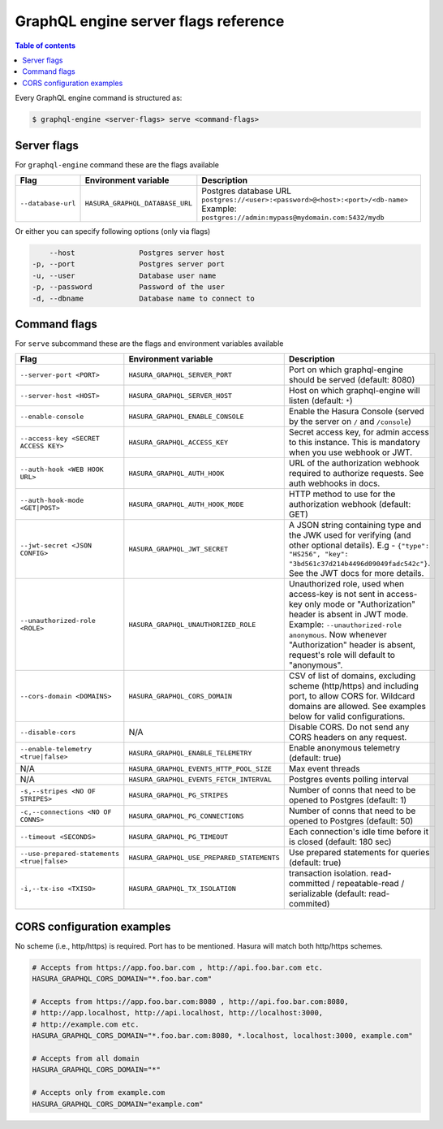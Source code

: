 GraphQL engine server flags reference
=====================================

.. contents:: Table of contents
  :backlinks: none
  :depth: 1
  :local:

Every GraphQL engine command is structured as:

.. code-block:: bash

   $ graphql-engine <server-flags> serve <command-flags>

Server flags
^^^^^^^^^^^^

For ``graphql-engine`` command these are the flags available


.. list-table::
   :header-rows: 1
   :widths: 10 10 50

   * - Flag
     - Environment variable
     - Description

   * - ``--database-url``
     - ``HASURA_GRAPHQL_DATABASE_URL``
     - Postgres database URL
       ``postgres://<user>:<password>@<host>:<port>/<db-name>``
       Example: ``postgres://admin:mypass@mydomain.com:5432/mydb``

Or either you can specify following options (only via flags)

.. code-block:: none

      --host               Postgres server host
  -p, --port               Postgres server port
  -u, --user               Database user name
  -p, --password           Password of the user
  -d, --dbname             Database name to connect to


Command flags
^^^^^^^^^^^^^

For ``serve`` subcommand these are the flags and environment variables available

.. list-table::
   :header-rows: 1
   :widths: 10 20 40

   * - Flag
     - Environment variable
     - Description

   * - ``--server-port <PORT>``
     - ``HASURA_GRAPHQL_SERVER_PORT``
     - Port on which graphql-engine should be served (default: 8080)

   * - ``--server-host <HOST>``
     - ``HASURA_GRAPHQL_SERVER_HOST``
     - Host on which graphql-engine will listen (default: ``*``)

   * - ``--enable-console``
     - ``HASURA_GRAPHQL_ENABLE_CONSOLE``
     - Enable the Hasura Console (served by the server on ``/`` and ``/console``)

   * - ``--access-key <SECRET ACCESS KEY>``
     - ``HASURA_GRAPHQL_ACCESS_KEY``
     - Secret access key, for admin access to this instance. This is mandatory
       when you use webhook or JWT.

   * - ``--auth-hook <WEB HOOK URL>``
     - ``HASURA_GRAPHQL_AUTH_HOOK``
     - URL of the authorization webhook required to authorize requests. See auth
       webhooks in docs.

   * - ``--auth-hook-mode <GET|POST>``
     - ``HASURA_GRAPHQL_AUTH_HOOK_MODE``
     - HTTP method to use for the authorization webhook (default: GET)

   * - ``--jwt-secret <JSON CONFIG>``
     - ``HASURA_GRAPHQL_JWT_SECRET``
     - A JSON string containing type and the JWK used for verifying (and other
       optional details). E.g - ``{"type": "HS256", "key":
       "3bd561c37d214b4496d09049fadc542c"}``. See the JWT docs for more details.

   * - ``--unauthorized-role <ROLE>``
     - ``HASURA_GRAPHQL_UNAUTHORIZED_ROLE``
     - Unauthorized role, used when access-key is not sent in access-key only
       mode or "Authorization" header is absent in JWT mode. Example:
       ``--unauthorized-role anonymous``. Now whenever "Authorization" header is
       absent, request's role will default to "anonymous".

   * - ``--cors-domain <DOMAINS>``
     - ``HASURA_GRAPHQL_CORS_DOMAIN``
     - CSV of list of domains, excluding scheme (http/https) and including port,
       to allow CORS for. Wildcard domains are allowed. See examples below for
       valid configurations.

   * - ``--disable-cors``
     - N/A
     - Disable CORS. Do not send any CORS headers on any request.

   * - ``--enable-telemetry <true|false>``
     - ``HASURA_GRAPHQL_ENABLE_TELEMETRY``
     - Enable anonymous telemetry (default: true)

   * - N/A
     - ``HASURA_GRAPHQL_EVENTS_HTTP_POOL_SIZE``
     - Max event threads

   * - N/A
     - ``HASURA_GRAPHQL_EVENTS_FETCH_INTERVAL``
     - Postgres events polling interval

   * - ``-s,--stripes <NO OF STRIPES>``
     - ``HASURA_GRAPHQL_PG_STRIPES``
     - Number of conns that need to be opened to Postgres (default: 1)

   * - ``-c,--connections <NO OF CONNS>``
     - ``HASURA_GRAPHQL_PG_CONNECTIONS``
     - Number of conns that need to be opened to Postgres (default: 50)

   * - ``--timeout <SECONDS>``
     - ``HASURA_GRAPHQL_PG_TIMEOUT``
     - Each connection's idle time before it is closed (default: 180 sec)

   * - ``--use-prepared-statements <true|false>``
     - ``HASURA_GRAPHQL_USE_PREPARED_STATEMENTS``
     - Use prepared statements for queries (default: true)

   * - ``-i,--tx-iso <TXISO>``
     - ``HASURA_GRAPHQL_TX_ISOLATION``
     - transaction isolation. read-committed / repeatable-read / serializable (default: read-commited)


CORS configuration examples
^^^^^^^^^^^^^^^^^^^^^^^^^^^

No scheme (i.e., http/https) is required. Port has to be mentioned. Hasura will
match both http/https schemes.

.. code-block:: bash

    # Accepts from https://app.foo.bar.com , http://api.foo.bar.com etc.
    HASURA_GRAPHQL_CORS_DOMAIN="*.foo.bar.com"

    # Accepts from https://app.foo.bar.com:8080 , http://api.foo.bar.com:8080,
    # http://app.localhost, http://api.localhost, http://localhost:3000,
    # http://example.com etc.
    HASURA_GRAPHQL_CORS_DOMAIN="*.foo.bar.com:8080, *.localhost, localhost:3000, example.com"

    # Accepts from all domain
    HASURA_GRAPHQL_CORS_DOMAIN="*"

    # Accepts only from example.com
    HASURA_GRAPHQL_CORS_DOMAIN="example.com"


..
    For ``serve`` subcommand these are the flags available

    .. code-block:: none

          --server-port        Port on which graphql-engine should be served (default: 8080)
          --access-key         Secret access key, required to access this instance.
                                If specified client needs to send 'X-Hasura-Access-Key'
                                header
          --cors-domain        The domain, including sheme and port, to allow CORS for
          --disable-cors       Disable CORS handling
          --auth-hook          The authentication webhook, required to authenticate
                                incoming request
          --jwt-secret         The JSON containing type and the JWK used for
                                verifying. e.g: `{"type": "HS256", "key":
                              "<your-hmac-shared-secret>"}`,`{"type": "RS256",
                              "key": "<your-PEM-RSA-public-key>"}
      -s, --stripes            Number of stripes
      -c, --connections        Number of connections that need to be opened to Postgres
          --timeout            Each connection's idle time before it is closed
      -i, --tx-iso             Transaction isolation. read-commited / repeatable-read /
                                serializable
          --root-dir           This static dir is served at / and takes precedence over
                                all routes
          --enable-console     Enable API console. It is served at '/' and '/console'
